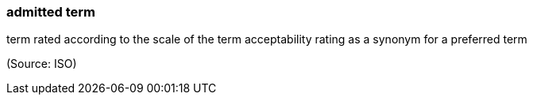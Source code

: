 === admitted term

term rated according to the scale of the term acceptability rating as a synonym for a preferred term

(Source: ISO)

